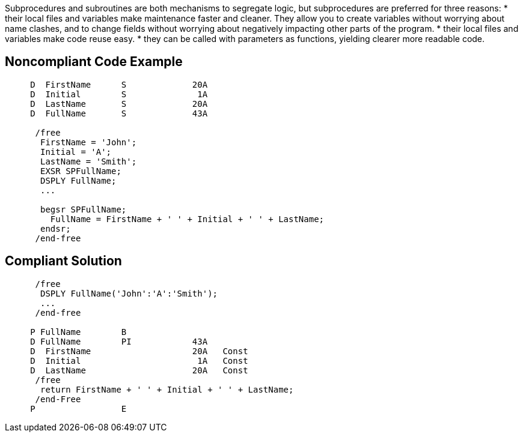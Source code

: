 Subprocedures and subroutines are both mechanisms to segregate logic, but subprocedures are preferred for three reasons:
* their local files and variables make maintenance faster and cleaner. They allow you to create variables without worrying about name clashes, and to change fields without worrying about negatively impacting other parts of the program. 
* their local files and variables make code reuse easy.
* they can be called with parameters as functions, yielding clearer more readable code. 


== Noncompliant Code Example

----
     D  FirstName      S             20A   
     D  Initial        S              1A   
     D  LastName       S             20A   
     D  FullName       S             43A     

      /free
       FirstName = 'John';
       Initial = 'A';
       LastName = 'Smith';
       EXSR SPFullName;
       DSPLY FullName;
       ...

       begsr SPFullName;
         FullName = FirstName + ' ' + Initial + ' ' + LastName;
       endsr;
      /end-free
----


== Compliant Solution

----
      /free
       DSPLY FullName('John':'A':'Smith');
       ...
      /end-free

     P FullName        B
     D FullName        PI            43A
     D  FirstName                    20A   Const
     D  Initial                       1A   Const
     D  LastName                     20A   Const
      /free
       return FirstName + ' ' + Initial + ' ' + LastName;
      /end-Free
     P                 E
----

